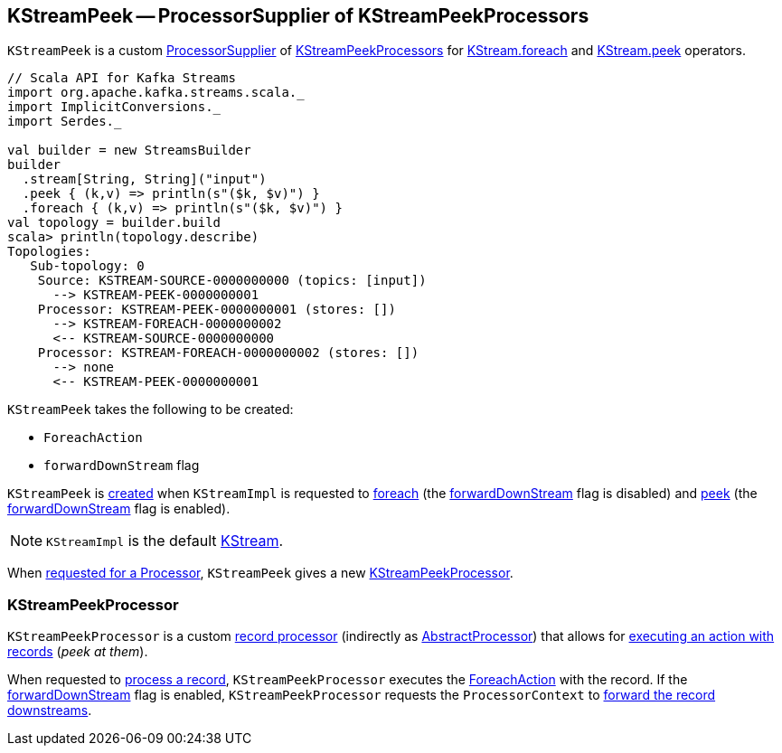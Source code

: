 == [[KStreamPeek]] KStreamPeek -- ProcessorSupplier of KStreamPeekProcessors

`KStreamPeek` is a custom <<kafka-streams-ProcessorSupplier.adoc#, ProcessorSupplier>> of <<KStreamPeekProcessor, KStreamPeekProcessors>> for <<kafka-streams-KStream.adoc#foreach, KStream.foreach>> and <<kafka-streams-KStream.adoc#peek, KStream.peek>> operators.

[source, scala]
----
// Scala API for Kafka Streams
import org.apache.kafka.streams.scala._
import ImplicitConversions._
import Serdes._

val builder = new StreamsBuilder
builder
  .stream[String, String]("input")
  .peek { (k,v) => println(s"($k, $v)") }
  .foreach { (k,v) => println(s"($k, $v)") }
val topology = builder.build
scala> println(topology.describe)
Topologies:
   Sub-topology: 0
    Source: KSTREAM-SOURCE-0000000000 (topics: [input])
      --> KSTREAM-PEEK-0000000001
    Processor: KSTREAM-PEEK-0000000001 (stores: [])
      --> KSTREAM-FOREACH-0000000002
      <-- KSTREAM-SOURCE-0000000000
    Processor: KSTREAM-FOREACH-0000000002 (stores: [])
      --> none
      <-- KSTREAM-PEEK-0000000001
----

[[creating-instance]]
`KStreamPeek` takes the following to be created:

* [[action]] `ForeachAction`
* [[forwardDownStream]] `forwardDownStream` flag

`KStreamPeek` is <<creating-instance, created>> when `KStreamImpl` is requested to <<kafka-streams-internals-KStreamImpl.adoc#foreach, foreach>> (the <<forwardDownStream, forwardDownStream>> flag is disabled) and <<kafka-streams-internals-KStreamImpl.adoc#peek, peek>> (the <<forwardDownStream, forwardDownStream>> flag is enabled).

NOTE: `KStreamImpl` is the default <<kafka-streams-KStream.adoc#, KStream>>.

[[get]]
When <<kafka-streams-ProcessorSupplier.adoc#get, requested for a Processor>>, `KStreamPeek` gives a new <<KStreamPeekProcessor, KStreamPeekProcessor>>.

=== [[KStreamPeekProcessor]] KStreamPeekProcessor

`KStreamPeekProcessor` is a custom <<kafka-streams-Processor.adoc#, record processor>> (indirectly as <<kafka-streams-AbstractProcessor.adoc#, AbstractProcessor>>) that allows for <<process, executing an action with records>> (_peek at them_).

[[process]]
When requested to <<kafka-streams-Processor.adoc#process, process a record>>, `KStreamPeekProcessor` executes the <<action, ForeachAction>> with the record. If the <<forwardDownStream, forwardDownStream>> flag is enabled, `KStreamPeekProcessor` requests the `ProcessorContext` to <<kafka-streams-ProcessorContext.adoc#forward, forward the record downstreams>>.
